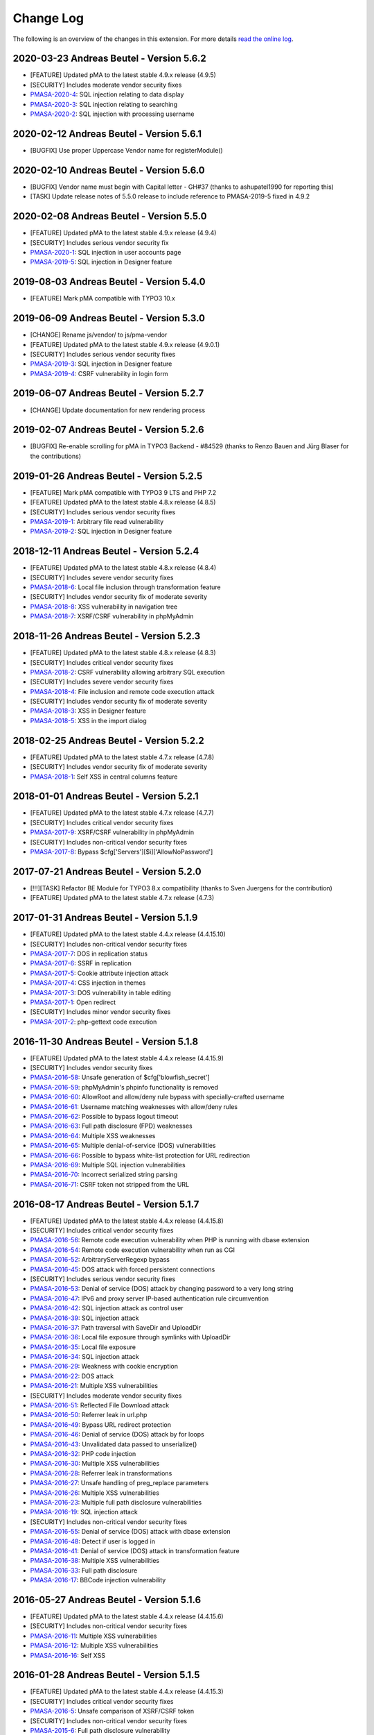 ﻿.. include:: ../Includes.txt

.. _changelog:

==========
Change Log
==========

The following is an overview of the changes in this extension. For more details `read the online log <https://github.com/mehrwert/TYPO3-phpMyAdmin>`_.

2020-03-23 Andreas Beutel - Version 5.6.2
^^^^^^^^^^^^^^^^^^^^^^^^^^^^^^^^^^^^^^^^^
- [FEATURE] Updated pMA to the latest stable 4.9.x release (4.9.5)
- [SECURITY] Includes moderate vendor security fixes
- `PMASA-2020-4 <https://www.phpmyadmin.net/security/PMASA-2020-4/>`_: SQL injection relating to data display
- `PMASA-2020-3 <https://www.phpmyadmin.net/security/PMASA-2020-3/>`_: SQL injection relating to searching
- `PMASA-2020-2 <https://www.phpmyadmin.net/security/PMASA-2020-2/>`_: SQL injection with processing username

2020-02-12 Andreas Beutel - Version 5.6.1
^^^^^^^^^^^^^^^^^^^^^^^^^^^^^^^^^^^^^^^^^
- [BUGFIX] Use proper Uppercase Vendor name for registerModule()

2020-02-10 Andreas Beutel - Version 5.6.0
^^^^^^^^^^^^^^^^^^^^^^^^^^^^^^^^^^^^^^^^^
- [BUGFIX] Vendor name must begin with Capital letter - GH#37 (thanks to ashupatel1990 for reporting this)
- [TASK] Update release notes of 5.5.0 release to include reference to PMASA-2019-5 fixed in 4.9.2

2020-02-08 Andreas Beutel - Version 5.5.0
^^^^^^^^^^^^^^^^^^^^^^^^^^^^^^^^^^^^^^^^^
- [FEATURE] Updated pMA to the latest stable 4.9.x release (4.9.4)
- [SECURITY] Includes serious vendor security fix
- `PMASA-2020-1 <https://www.phpmyadmin.net/security/PMASA-2020-1/>`_: SQL injection in user accounts page
- `PMASA-2019-5 <https://www.phpmyadmin.net/security/PMASA-2019-5/>`_: SQL injection in Designer feature

2019-08-03 Andreas Beutel - Version 5.4.0
^^^^^^^^^^^^^^^^^^^^^^^^^^^^^^^^^^^^^^^^^
- [FEATURE] Mark pMA compatible with TYPO3 10.x

2019-06-09 Andreas Beutel - Version 5.3.0
^^^^^^^^^^^^^^^^^^^^^^^^^^^^^^^^^^^^^^^^^
- [CHANGE] Rename js/vendor/ to js/pma-vendor
- [FEATURE] Updated pMA to the latest stable 4.9.x release (4.9.0.1)
- [SECURITY] Includes serious vendor security fixes
- `PMASA-2019-3 <https://www.phpmyadmin.net/security/PMASA-2019-3/>`_: SQL injection in Designer feature
- `PMASA-2019-4 <https://www.phpmyadmin.net/security/PMASA-2019-4/>`_: CSRF vulnerability in login form

2019-06-07 Andreas Beutel - Version 5.2.7
^^^^^^^^^^^^^^^^^^^^^^^^^^^^^^^^^^^^^^^^^
- [CHANGE] Update documentation for new rendering process

2019-02-07 Andreas Beutel - Version 5.2.6
^^^^^^^^^^^^^^^^^^^^^^^^^^^^^^^^^^^^^^^^^
- [BUGFIX] Re-enable scrolling for pMA in TYPO3 Backend - #84529 (thanks to Renzo Bauen and Jürg Blaser for the contributions)

2019-01-26 Andreas Beutel - Version 5.2.5
^^^^^^^^^^^^^^^^^^^^^^^^^^^^^^^^^^^^^^^^^
- [FEATURE] Mark pMA compatible with TYPO3 9 LTS and PHP 7.2
- [FEATURE] Updated pMA to the latest stable 4.8.x release (4.8.5)
- [SECURITY] Includes serious vendor security fixes
- `PMASA-2019-1 <https://www.phpmyadmin.net/security/PMASA-2019-1/>`_: Arbitrary file read vulnerability
- `PMASA-2019-2 <https://www.phpmyadmin.net/security/PMASA-2019-2/>`_: SQL injection in Designer feature

2018-12-11 Andreas Beutel - Version 5.2.4
^^^^^^^^^^^^^^^^^^^^^^^^^^^^^^^^^^^^^^^^^
- [FEATURE] Updated pMA to the latest stable 4.8.x release (4.8.4)
- [SECURITY] Includes severe vendor security fixes
- `PMASA-2018-6 <https://www.phpmyadmin.net/security/PMASA-2018-6/>`_: Local file inclusion through transformation feature
- [SECURITY] Includes vendor security fix of moderate severity
- `PMASA-2018-8 <https://www.phpmyadmin.net/security/PMASA-2018-8/>`_: XSS vulnerability in navigation tree
- `PMASA-2018-7 <https://www.phpmyadmin.net/security/PMASA-2018-7/>`_: XSRF/CSRF vulnerability in phpMyAdmin

2018-11-26 Andreas Beutel - Version 5.2.3
^^^^^^^^^^^^^^^^^^^^^^^^^^^^^^^^^^^^^^^^^
- [FEATURE] Updated pMA to the latest stable 4.8.x release (4.8.3)
- [SECURITY] Includes critical vendor security fixes
- `PMASA-2018-2 <https://www.phpmyadmin.net/security/PMASA-2018-2/>`_: CSRF vulnerability allowing arbitrary SQL execution
- [SECURITY] Includes severe vendor security fixes
- `PMASA-2018-4 <https://www.phpmyadmin.net/security/PMASA-2018-4/>`_: File inclusion and remote code execution attack
- [SECURITY] Includes vendor security fix of moderate severity
- `PMASA-2018-3 <https://www.phpmyadmin.net/security/PMASA-2018-3/>`_: XSS in Designer feature
- `PMASA-2018-5 <https://www.phpmyadmin.net/security/PMASA-2018-5/>`_: XSS in the import dialog

2018-02-25 Andreas Beutel - Version 5.2.2
^^^^^^^^^^^^^^^^^^^^^^^^^^^^^^^^^^^^^^^^^
- [FEATURE] Updated pMA to the latest stable 4.7.x release (4.7.8)
- [SECURITY] Includes vendor security fix of moderate severity
- `PMASA-2018-1 <https://www.phpmyadmin.net/security/PMASA-2018-1/>`_: Self XSS in central columns feature

2018-01-01 Andreas Beutel - Version 5.2.1
^^^^^^^^^^^^^^^^^^^^^^^^^^^^^^^^^^^^^^^^^
- [FEATURE] Updated pMA to the latest stable 4.7.x release (4.7.7)
- [SECURITY] Includes critical vendor security fixes
- `PMASA-2017-9 <https://www.phpmyadmin.net/security/PMASA-2017-9/>`_: XSRF/CSRF vulnerability in phpMyAdmin
- [SECURITY] Includes non-critical vendor security fixes
- `PMASA-2017-8 <https://www.phpmyadmin.net/security/PMASA-2017-8/>`_: Bypass $cfg['Servers'][$i]['AllowNoPassword']

2017-07-21 Andreas Beutel - Version 5.2.0
^^^^^^^^^^^^^^^^^^^^^^^^^^^^^^^^^^^^^^^^^
- [!!!][TASK] Refactor BE Module for TYPO3 8.x compatibility (thanks to Sven Juergens for the contribution)
- [FEATURE] Updated pMA to the latest stable 4.7.x release (4.7.3)

2017-01-31 Andreas Beutel - Version 5.1.9
^^^^^^^^^^^^^^^^^^^^^^^^^^^^^^^^^^^^^^^^^
- [FEATURE] Updated pMA to the latest stable 4.4.x release (4.4.15.10)
- [SECURITY] Includes non-critical vendor security fixes
- `PMASA-2017-7 <https://www.phpmyadmin.net/security/PMASA-2017-7/>`_: DOS in replication status
- `PMASA-2017-6 <https://www.phpmyadmin.net/security/PMASA-2017-6/>`_: SSRF in replication
- `PMASA-2017-5 <https://www.phpmyadmin.net/security/PMASA-2017-5/>`_: Cookie attribute injection attack
- `PMASA-2017-4 <https://www.phpmyadmin.net/security/PMASA-2017-4/>`_: CSS injection in themes
- `PMASA-2017-3 <https://www.phpmyadmin.net/security/PMASA-2017-3/>`_: DOS vulnerability in table editing
- `PMASA-2017-1 <https://www.phpmyadmin.net/security/PMASA-2017-1/>`_: Open redirect
- [SECURITY] Includes minor vendor security fixes
- `PMASA-2017-2 <https://www.phpmyadmin.net/security/PMASA-2017-2/>`_: php-gettext code execution

2016-11-30 Andreas Beutel - Version 5.1.8
^^^^^^^^^^^^^^^^^^^^^^^^^^^^^^^^^^^^^^^^^
- [FEATURE] Updated pMA to the latest stable 4.4.x release (4.4.15.9)
- [SECURITY] Includes vendor security fixes
- `PMASA-2016-58 <https://www.phpmyadmin.net/security/PMASA-2016-58/>`_: Unsafe generation of $cfg['blowfish_secret']
- `PMASA-2016-59 <https://www.phpmyadmin.net/security/PMASA-2016-59/>`_: phpMyAdmin's phpinfo functionality is removed
- `PMASA-2016-60 <https://www.phpmyadmin.net/security/PMASA-2016-60/>`_: AllowRoot and allow/deny rule bypass with specially-crafted username
- `PMASA-2016-61 <https://www.phpmyadmin.net/security/PMASA-2016-61/>`_: Username matching weaknesses with allow/deny rules
- `PMASA-2016-62 <https://www.phpmyadmin.net/security/PMASA-2016-62/>`_: Possible to bypass logout timeout
- `PMASA-2016-63 <https://www.phpmyadmin.net/security/PMASA-2016-63/>`_: Full path disclosure (FPD) weaknesses
- `PMASA-2016-64 <https://www.phpmyadmin.net/security/PMASA-2016-64/>`_: Multiple XSS weaknesses
- `PMASA-2016-65 <https://www.phpmyadmin.net/security/PMASA-2016-65/>`_: Multiple denial-of-service (DOS) vulnerabilities
- `PMASA-2016-66 <https://www.phpmyadmin.net/security/PMASA-2016-66/>`_: Possible to bypass white-list protection for URL redirection
- `PMASA-2016-69 <https://www.phpmyadmin.net/security/PMASA-2016-69/>`_: Multiple SQL injection vulnerabilities
- `PMASA-2016-70 <https://www.phpmyadmin.net/security/PMASA-2016-70/>`_: Incorrect serialized string parsing
- `PMASA-2016-71 <https://www.phpmyadmin.net/security/PMASA-2016-71/>`_: CSRF token not stripped from the URL

2016-08-17 Andreas Beutel - Version 5.1.7
^^^^^^^^^^^^^^^^^^^^^^^^^^^^^^^^^^^^^^^^^
- [FEATURE] Updated pMA to the latest stable 4.4.x release (4.4.15.8)
- [SECURITY] Includes critical vendor security fixes
- `PMASA-2016-56 <https://www.phpmyadmin.net/security/PMASA-2016-56/>`_: Remote code execution vulnerability when PHP is running with dbase extension
- `PMASA-2016-54 <https://www.phpmyadmin.net/security/PMASA-2016-54/>`_: Remote code execution vulnerability when run as CGI
- `PMASA-2016-52 <https://www.phpmyadmin.net/security/PMASA-2016-52/>`_: ArbitraryServerRegexp bypass
- `PMASA-2016-45 <https://www.phpmyadmin.net/security/PMASA-2016-45/>`_: DOS attack with forced persistent connections
- [SECURITY] Includes serious vendor security fixes
- `PMASA-2016-53 <https://www.phpmyadmin.net/security/PMASA-2016-53/>`_: Denial of service (DOS) attack by changing password to a very long string
- `PMASA-2016-47 <https://www.phpmyadmin.net/security/PMASA-2016-47/>`_: IPv6 and proxy server IP-based authentication rule circumvention
- `PMASA-2016-42 <https://www.phpmyadmin.net/security/PMASA-2016-42/>`_: SQL injection attack as control user
- `PMASA-2016-39 <https://www.phpmyadmin.net/security/PMASA-2016-39/>`_: SQL injection attack
- `PMASA-2016-37 <https://www.phpmyadmin.net/security/PMASA-2016-37/>`_: Path traversal with SaveDir and UploadDir
- `PMASA-2016-36 <https://www.phpmyadmin.net/security/PMASA-2016-36/>`_: Local file exposure through symlinks with UploadDir
- `PMASA-2016-35 <https://www.phpmyadmin.net/security/PMASA-2016-35/>`_: Local file exposure
- `PMASA-2016-34 <https://www.phpmyadmin.net/security/PMASA-2016-34/>`_: SQL injection attack
- `PMASA-2016-29 <https://www.phpmyadmin.net/security/PMASA-2016-29/>`_: Weakness with cookie encryption
- `PMASA-2016-22 <https://www.phpmyadmin.net/security/PMASA-2016-22/>`_: DOS attack
- `PMASA-2016-21 <https://www.phpmyadmin.net/security/PMASA-2016-21/>`_: Multiple XSS vulnerabilities
- [SECURITY] Includes moderate vendor security fixes
- `PMASA-2016-51 <https://www.phpmyadmin.net/security/PMASA-2016-51/>`_: Reflected File Download attack
- `PMASA-2016-50 <https://www.phpmyadmin.net/security/PMASA-2016-50/>`_: Referrer leak in url.php
- `PMASA-2016-49 <https://www.phpmyadmin.net/security/PMASA-2016-49/>`_: Bypass URL redirect protection
- `PMASA-2016-46 <https://www.phpmyadmin.net/security/PMASA-2016-46/>`_: Denial of service (DOS) attack by for loops
- `PMASA-2016-43 <https://www.phpmyadmin.net/security/PMASA-2016-43/>`_: Unvalidated data passed to unserialize()
- `PMASA-2016-32 <https://www.phpmyadmin.net/security/PMASA-2016-32/>`_: PHP code injection
- `PMASA-2016-30 <https://www.phpmyadmin.net/security/PMASA-2016-30/>`_: Multiple XSS vulnerabilities
- `PMASA-2016-28 <https://www.phpmyadmin.net/security/PMASA-2016-28/>`_: Referrer leak in transformations
- `PMASA-2016-27 <https://www.phpmyadmin.net/security/PMASA-2016-27/>`_: Unsafe handling of preg_replace parameters
- `PMASA-2016-26 <https://www.phpmyadmin.net/security/PMASA-2016-26/>`_: Multiple XSS vulnerabilities
- `PMASA-2016-23 <https://www.phpmyadmin.net/security/PMASA-2016-23/>`_: Multiple full path disclosure vulnerabilities
- `PMASA-2016-19 <https://www.phpmyadmin.net/security/PMASA-2016-19/>`_: SQL injection attack
- [SECURITY] Includes non-critical vendor security fixes
- `PMASA-2016-55 <https://www.phpmyadmin.net/security/PMASA-2016-55/>`_: Denial of service (DOS) attack with dbase extension
- `PMASA-2016-48 <https://www.phpmyadmin.net/security/PMASA-2016-48/>`_: Detect if user is logged in
- `PMASA-2016-41 <https://www.phpmyadmin.net/security/PMASA-2016-41/>`_: Denial of service (DOS) attack in transformation feature
- `PMASA-2016-38 <https://www.phpmyadmin.net/security/PMASA-2016-38/>`_: Multiple XSS vulnerabilities
- `PMASA-2016-33 <https://www.phpmyadmin.net/security/PMASA-2016-33/>`_: Full path disclosure
- `PMASA-2016-17 <https://www.phpmyadmin.net/security/PMASA-2016-17/>`_: BBCode injection vulnerability

2016-05-27 Andreas Beutel - Version 5.1.6
^^^^^^^^^^^^^^^^^^^^^^^^^^^^^^^^^^^^^^^^^
- [FEATURE] Updated pMA to the latest stable 4.4.x release (4.4.15.6)
- [SECURITY] Includes non-critical vendor security fixes
- `PMASA-2016-11 <https://www.phpmyadmin.net/security/PMASA-2016-11/>`_: Multiple XSS vulnerabilities
- `PMASA-2016-12 <https://www.phpmyadmin.net/security/PMASA-2016-12/>`_: Multiple XSS vulnerabilities
- `PMASA-2016-16 <https://www.phpmyadmin.net/security/PMASA-2016-16/>`_: Self XSS

2016-01-28 Andreas Beutel - Version 5.1.5
^^^^^^^^^^^^^^^^^^^^^^^^^^^^^^^^^^^^^^^^^
- [FEATURE] Updated pMA to the latest stable 4.4.x release (4.4.15.3)
- [SECURITY] Includes critical vendor security fixes
- `PMASA-2016-5 <https://www.phpmyadmin.net/security/PMASA-2016-5/>`_: Unsafe comparison of XSRF/CSRF token
- [SECURITY] Includes non-critical vendor security fixes
- `PMASA-2015-6 <https://www.phpmyadmin.net/security/PMASA-2015-6/>`_: Full path disclosure vulnerability
- `PMASA-2016-1 <https://www.phpmyadmin.net/security/PMASA-2016-1/>`_: Multiple full path disclosure vulnerabilities
- `PMASA-2016-2 <https://www.phpmyadmin.net/security/PMASA-2016-2/>`_: Unsafe generation of XSRF/CSRF token
- `PMASA-2016-3 <https://www.phpmyadmin.net/security/PMASA-2016-3/>`_: Multiple XSS vulnerabilities
- `PMASA-2016-4 <https://www.phpmyadmin.net/security/PMASA-2016-4/>`_: Insecure password generation in JavaScript
- `PMASA-2016-6 <https://www.phpmyadmin.net/security/PMASA-2016-6/>`_: Multiple full path disclosure vulnerabilities
- `PMASA-2016-7 <https://www.phpmyadmin.net/security/PMASA-2016-7/>`_: XSS vulnerability in normalization page
- [FEATURE] Provide composer.json (thanks to André Wuttig for the contribution)

2015-11-01 Andreas Beutel - Version 5.1.4
^^^^^^^^^^^^^^^^^^^^^^^^^^^^^^^^^^^^^^^^^
- [BUGFIX] Update version number in vendor path and Settings.xml

2015-10-31 Andreas Beutel - Version 5.1.3
^^^^^^^^^^^^^^^^^^^^^^^^^^^^^^^^^^^^^^^^^
- [FEATURE] Updated pMA to the latest stable 4.4.x release (4.4.15.1)
- [CHANGE] Set TYPO3 compatibility for 6.2 to 7.6
- [SECURITY] Includes a vendor security fix
- `PMASA-2015-5 <https://www.phpmyadmin.net/security/PMASA-2015-5/>`_: Content spoofing vulnerability when redirecting user to an external site

2015-09-29 Andreas Beutel - Version 5.1.2
^^^^^^^^^^^^^^^^^^^^^^^^^^^^^^^^^^^^^^^^^
- [FEATURE] Updated pMA to the latest stable 4.4.x release (4.4.15)
- [CHANGE] Set TYPO3 compatibility for 6.2 to 7.5

2015-08-24 Andreas Beutel - Version 5.1.1
^^^^^^^^^^^^^^^^^^^^^^^^^^^^^^^^^^^^^^^^^
- [BUGFIX] Fix wrong module path in config.inc.php - #69298
- [CHANGE] Rename variable keys from typo_ to typo3_
- [FEATURE] Updated pMA to the latest stable 4.4.x release (4.4.14)

2015-08-10 Andreas Beutel - Version 5.1.0
^^^^^^^^^^^^^^^^^^^^^^^^^^^^^^^^^^^^^^^^^
- [FEATURE] Updated pMA to the latest stable 4.4.x release (4.4.13.1)
- [CHANGE] Set TYPO3 compatibility for 6.2 to 7.4

2015-07-13 Andreas Beutel - Version 5.0.1
^^^^^^^^^^^^^^^^^^^^^^^^^^^^^^^^^^^^^^^^^
- [BUGFIX] Remove deprecated conf.php file and update ext_tables.php to prevent duplicate configuration - #68065
- [CHANGE] Update documentation and add new screenshot and fix some spelling errors

2015-07-12 Andreas Beutel - Version 5.0.0
^^^^^^^^^^^^^^^^^^^^^^^^^^^^^^^^^^^^^^^^^
- [FEATURE] Release of version 5.0.0 stable
- [FEATURE] Updated pMA to the latest stable 4.4.x release (4.4.11)

2015-06-20 Andreas Beutel - Version 5.0.0-dev
^^^^^^^^^^^^^^^^^^^^^^^^^^^^^^^^^^^^^^^^^^^^^
- [FEATURE] Updated pMA to the latest stable 4.4.x release (4.4.10)
- [CHANGE] Set TYPO3 compatibility for 6.2 to 7.3
- [!!!][CHANGE] Switch to mysqli for database connection
- [CHANGE] Drop unsupported configuration pMA directives
- [FEATURE] Support of mysql socket connections if configured in TYPO3
- [CHANGE] Code cleanup in backend module
- [CHANGE] Move localization to XLIFF

2015-05-26 Andreas Beutel - Version 5.0.0-dev
^^^^^^^^^^^^^^^^^^^^^^^^^^^^^^^^^^^^^^^^^^^^^
- [FEATURE] Add check for ``$GLOBALS['PHP_UNIT_TEST_RUNNING']`` in class ``tx_phpmyadmin_utilities`` to disable session and cookie handling if PHP Unit Tests are in progress using createFakeFrontEnd(). Set ``$GLOBALS['PHP_UNIT_TEST_RUNNING'] = TRUE;`` in your Unit Test in the ``setUp()`` method of the unit test.

2015-05-25 Andreas Beutel - Version 5.0.0-dev
^^^^^^^^^^^^^^^^^^^^^^^^^^^^^^^^^^^^^^^^^^^^^
- [FEATURE] Updated pMA to the latest stable 4.4.x release (4.4.7)
- [CHANGE] Set TYPO3 compatibility for 6.2 to 7.2

2015-05-26 Andreas Beutel - Version 4.19.1
^^^^^^^^^^^^^^^^^^^^^^^^^^^^^^^^^^^^^^^^^^
- Feature: Add check for ``$GLOBALS['PHP_UNIT_TEST_RUNNING']`` in class ``tx_phpmyadmin_utilities`` to disable session and cookie handling if PHP Unit Tests are in progress using createFakeFrontEnd (). Set ``$GLOBALS['PHP_UNIT_TEST_RUNNING'] = TRUE;`` in your Unit Test in the ``setUp()`` method of the unit test.

2015-05-23 Andreas Beutel - Version 4.19.0
^^^^^^^^^^^^^^^^^^^^^^^^^^^^^^^^^^^^^^^^^^
- [FEATURE] Updated pMA to the latest stable 4.0.x release (4.0.10.10)
- [SECURITY] Includes several security fixes
- `PMASA-2015-3 <http://www.phpmyadmin.net/home_page/security/PMASA-2015-3.php>`_: Vulnerability allowing man-in-the-middle attack on API call to GitHub.
- `PMASA-2015-2 <http://www.phpmyadmin.net/home_page/security/PMASA-2015-1.php>`_: XSRF/CSRF vulnerability in phpMyAdmin setup.
- `PMASA-2015-1 <http://www.phpmyadmin.net/home_page/security/PMASA-2015-1.php>`_: Risk of BREACH attack due to reflected parameter.
- [BUGFIX] Add extension configuration to disable transparent session ids to fix bugs in JSON output – see https://forge.typo3.org/issues/58263 - thanks to Stefan Froemken for providing this fix
- [CHANGE] Remove obsolete configuration option »AjaxEnable« (no longer available in pMA)
- [CHANGE] Switch documentation to reST

2014-12-05 Andreas Beutel - Version 4.18.5
^^^^^^^^^^^^^^^^^^^^^^^^^^^^^^^^^^^^^^^^^^
- [FEATURE] Updated pMA to the latest stable 4.0.x release (4.0.10.5)
- [SECURITY] Includes several security fixes
- `PMASA-2014-13 <http://www.phpmyadmin.net/home_page/security/PMASA-2014-13.php>`_: Multiple XSS vulnerabilities.
- `PMASA-2014-14 <http://www.phpmyadmin.net/home_page/security/PMASA-2014-14.php>`_: Local file inclusion vulnerability.
- `PMASA-2014-17 <http://www.phpmyadmin.net/home_page/security/PMASA-2014-17.php>`_: DoS vulnerability with long passwords.

2014-11-01 Andreas Beutel - Version 4.18.4
^^^^^^^^^^^^^^^^^^^^^^^^^^^^^^^^^^^^^^^^^^
- [FEATURE] Updated pMA to the latest stable 4.0.x release (4.0.10.5)
- [SECURITY] Includes several security fixes
- `PMASA-2014-11 <http://www.phpmyadmin.net/home_page/security/PMASA-2014-11.php>`_: XSS vulnerabilities in table search and table structure pages.
- `PMASA-2014-12 <http://www.phpmyadmin.net/home_page/security/PMASA-2014-12.php>`_: XSS vulnerabilities in SQL debug output and server monitor page.

2014-09-25 Andreas Beutel - Version 4.18.3
^^^^^^^^^^^^^^^^^^^^^^^^^^^^^^^^^^^^^^^^^^
- [FEATURE] Updated pMA to the latest stable 4.0.x release (4.0.10.3)
- [SECURITY] Includes several security fixes
- `PMASA-2014-10 <http://www.phpmyadmin.net/home_page/security/PMASA-2014-10.php>`_: XSRF/CSRF due to DOM based XSS in the micro history feature
- `PMASA-2014-8 <http://www.phpmyadmin.net/home_page/security/PMASA-2014-8.php>`_: Multiple XSS vulnerabilities in browse table, ENUM editor, monitor, query charts and table relations pages

2014-07-20 Andreas Beutel - Version 4.18.2
^^^^^^^^^^^^^^^^^^^^^^^^^^^^^^^^^^^^^^^^^^
- [FEATURE] Updated pMA to the latest stable 4.0.x release (4.0.10.1)
- [SECURITY] Includes non-critical security fixes
- `PMASA-2014-5 <http://www.phpmyadmin.net/home_page/security/PMASA-2014-5.php>`_: Self-XSS due to unescaped HTML output in database triggers page.
- `PMASA-2014-6 <http://www.phpmyadmin.net/home_page/security/PMASA-2014-6.php>`_: Multiple XSS in AJAX confirmation messages.
- [FEATURE] #56522: Do not remove PL language on packaging for T3O

2014-03-03 Andreas Beutel - Version 4.18.1
^^^^^^^^^^^^^^^^^^^^^^^^^^^^^^^^^^^^^^^^^^
- [CHANGE] Set TYPO3 6.2 compatibility

2014-01-31 Andreas Beutel - Version 4.18.0
^^^^^^^^^^^^^^^^^^^^^^^^^^^^^^^^^^^^^^^^^^
- [CHANGE] Set TYPO3 6.1 compatibility
- [FEATURE] Updated pMA to the stable release (4.0.10)

2013-09-01 Andreas Beutel - Version 4.17.0
^^^^^^^^^^^^^^^^^^^^^^^^^^^^^^^^^^^^^^^^^^
- [FEATURE] #51384: Add EM-config option to disable Ajax in pMA (thanks to Gabriel Kaufmann for the suggestion)

2013-07-29 Andreas Beutel - Version 4.16.0
^^^^^^^^^^^^^^^^^^^^^^^^^^^^^^^^^^^^^^^^^^
- [FEATURE] Updated pMA to the latest stable release (3.5.8.2)
- [SECURITY] Includes several security fixes
- `PMASA-2013-15 <http://www.phpmyadmin.net/home_page/security/PMASA-2013-15.php>`_: SQL injection vulnerabilities, producing a privilege escalation (control user).
- `PMASA-2013-14 <http://www.phpmyadmin.net/home_page/security/PMASA-2013-14.php>`_: Self-XSS due to unescaped HTML output in schema export.
- `PMASA-2013-12 <http://www.phpmyadmin.net/home_page/security/PMASA-2013-12.php>`_: Full path disclosure vulnerabilities.
- `PMASA-2013-11 <http://www.phpmyadmin.net/home_page/security/PMASA-2013-11.php>`_: If a crafted version.json would be presented, an XSS could be introduced.
- `PMASA-2013-9 <http://www.phpmyadmin.net/home_page/security/PMASA-2013-9.php>`_: 5 XSS vulnerabilities in setup, chart display, process list, and logo link.

2013-03-11 Andreas Beutel - Version 4.15.1
^^^^^^^^^^^^^^^^^^^^^^^^^^^^^^^^^^^^^^^^^^
- [BUGFIX] #46165: Wrong include files can be used (thanks to Dmitry Dulepov for reporting the issue and providing the patch!)

2012-11-28 Andreas Beutel - Version 4.15.0
^^^^^^^^^^^^^^^^^^^^^^^^^^^^^^^^^^^^^^^^^^
- [CHANGE] Set TYPO3 6.0 compatibility
- [FEATURE] Updated pMA to the latest stable release (3.5.4)
- [BUGFIX] #42517: Typo3 6.0 - 'backend required' error

2012-08-13 Andreas Beutel - Version 4.14.0
^^^^^^^^^^^^^^^^^^^^^^^^^^^^^^^^^^^^^^^^^^
- [FEATURE] Updated pMA to the latest stable release (3.5.2.2)
- [BUGFIX] #18560: Every first BE-Login fails (thanks to Markus Kappe for a patch and the others for testing)
- [SECURITY] Includes non-critical security fixes
- `PMASA-2012-3 <http://www.phpmyadmin.net/home_page/security/PMASA-2012-3.php>`_: Path disclosure due to missing library.
- `PMASA-2012-4 <http://www.phpmyadmin.net/home_page/security/PMASA-2012-4.php>`_: Fixed XSS vulnerabilities.

2012-03-31 Andreas Beutel - Version 4.13.0
^^^^^^^^^^^^^^^^^^^^^^^^^^^^^^^^^^^^^^^^^^
- [FEATURE] Updated pMA to the latest stable release (3.4.10.2)
- [BUGFIX] #18245: phpmyadmin 4.11.3 - Error on first Access after login (thanks to Jerome Schneider for the patch!)

2012-02-14 Andreas Beutel - Version 4.12.0
^^^^^^^^^^^^^^^^^^^^^^^^^^^^^^^^^^^^^^^^^^
- [FEATURE] Updated pMA to the latest stable release (3.4.10)

2011-12-22 Andreas Beutel - Version 4.11.10
^^^^^^^^^^^^^^^^^^^^^^^^^^^^^^^^^^^^^^^^^^^
- [FEATURE] Updated pMA to the latest stable release (3.4.9)
- [SECURITY] Non-critical security fixes
- `PMASA-2011-20 <http://www.phpmyadmin.net/home_page/security/PMASA-2011-20.php>`_: XSS in export.

2011-11-10 Andreas Beutel - Version 4.11.9
^^^^^^^^^^^^^^^^^^^^^^^^^^^^^^^^^^^^^^^^^^
- [FEATURE] Updated pMA to the latest stable release (3.4.7.1)
- [SECURITY] Security fixes
- `PMASA-2011-17 <http://www.phpmyadmin.net/home_page/security/PMASA-2011-17.php>`_: Local file inclusion.

2011-10-23 Andreas Beutel - Version 4.11.8
^^^^^^^^^^^^^^^^^^^^^^^^^^^^^^^^^^^^^^^^^^
- [FEATURE] Updated pMA to the latest stable release (3.4.7)
- Version number 4.11.7 was skipped due an erroneous upload in EM

2011-10-16 Andreas Beutel - Version 4.11.6
^^^^^^^^^^^^^^^^^^^^^^^^^^^^^^^^^^^^^^^^^^
- [FEATURE] Updated pMA to the latest stable release (3.4.6)
- [SECURITY] Security fixes
- `PMASA-2011-15 <http://www.phpmyadmin.net/home_page/security/PMASA-2011-15.php>`_: Local path disclosure vulnerability
- `PMASA-2011-16 <http://www.phpmyadmin.net/home_page/security/PMASA-2011-16.php>`_: XSS in setup (host/verbose parameter)

2011-09-14 Andreas Beutel - Version 4.11.5
^^^^^^^^^^^^^^^^^^^^^^^^^^^^^^^^^^^^^^^^^^
- [FEATURE] Updated pMA to the latest stable release (3.4.5)
- [SECURITY] Security fixes
- `PMASA-2011-14 <http://www.phpmyadmin.net/home_page/security/PMASA-2011-14.php>`_: Multiple XSS

2011-08-24 Andreas Beutel - Version 4.11.4
^^^^^^^^^^^^^^^^^^^^^^^^^^^^^^^^^^^^^^^^^^
- [FEATURE] Updated pMA to the latest stable release (3.4.4)
- [SECURITY] Security fixes
- `PMASA-2011-13 <http://www.phpmyadmin.net/home_page/security/PMASA-2011-13.php>`_: Multiple XSS in the Tracking feature

2011-07-23 Andreas Beutel - Version 4.11.3
^^^^^^^^^^^^^^^^^^^^^^^^^^^^^^^^^^^^^^^^^^
- [FEATURE] Updated pMA to the latest stable release (3.4.3.2)
- [SECURITY] Security fixes
- `PMASA-2011-9 <http://www.phpmyadmin.net/home_page/security/PMASA-2011-9.php>`_: XSS in table Print view
- `PMASA-2011-10 <http://www.phpmyadmin.net/home_page/security/PMASA-2011-10.php>`_: Local file inclusion
- `PMASA-2011-11 <http://www.phpmyadmin.net/home_page/security/PMASA-2011-11.php>`_: Local file inclusion vulnerability and code execution
- `PMASA-2011-12 <http://www.phpmyadmin.net/home_page/security/PMASA-2011-12.php>`_: Possible session manipulation in swekey authentication

2011-07-03 Andreas Beutel - Version 4.11.2
^^^^^^^^^^^^^^^^^^^^^^^^^^^^^^^^^^^^^^^^^^
- [FEATURE] Updated pMA to the latest stable release (3.4.3.1)
- [SECURITY] Security fixes
- `PMASA-2011-5 <http://www.phpmyadmin.net/home_page/security/PMASA-2011-5.php>`_: Fixed possible session manipulation in swekey authentication
- `PMASA-2011-6 <http://www.phpmyadmin.net/home_page/security/PMASA-2011-6.php>`_: Fixed possible code injection incase session variables are compromised
- `PMASA-2011-7 <http://www.phpmyadmin.net/home_page/security/PMASA-2011-7.php>`_: Fixed regexp quoting issue in Synchronize code

2011-05-23 Andreas Beutel - Version 4.11.1
^^^^^^^^^^^^^^^^^^^^^^^^^^^^^^^^^^^^^^^^^^
- [BUGFIX] Fixed #18148: Configuration: Allowed IPs doesn't work

2011-05-21 Andreas Beutel - Version 4.11.0
^^^^^^^^^^^^^^^^^^^^^^^^^^^^^^^^^^^^^^^^^^
- [FEATURE] Updated pMA to the latest stable release (3.4.1)
- [SECURITY] Security fix (PMASA-2011-3)

2011-03-07 Andreas Beutel - Version 4.10.3
^^^^^^^^^^^^^^^^^^^^^^^^^^^^^^^^^^^^^^^^^^
- [CHANGE] Implemented #15492: 'doNotLoadInFE' => 1 in EM_CONF

2011-03-07 Andreas Beutel - Version 4.10.2
^^^^^^^^^^^^^^^^^^^^^^^^^^^^^^^^^^^^^^^^^^
- [BUGFIX] Fixed #17850: Using t3lib\_div::cmpIP for access control

2011-02-26 Andreas Beutel - Version 4.10.0
^^^^^^^^^^^^^^^^^^^^^^^^^^^^^^^^^^^^^^^^^^
- [FEATURE] Updated pMA to the latest stable release (3.3.9.2)
- [FEATURE] IP-Access restrictions in extension configuration (Thanks to Søren Malling!)
- [FEATURE] TYPO3 4.5 compatibility
- [CHANGE] Disabled the TYPO3 theme until next update

2010-08-20 Andreas Beutel - Version 4.9.0
^^^^^^^^^^^^^^^^^^^^^^^^^^^^^^^^^^^^^^^^^
- [SECURITY] Security fix (`PMASA-2010-5 and TYPO3-SA-2010-017) <http://www.phpmyadmin.net/home_page/security/PMASA-2010-5 and TYPO3-SA-2010-017).php>`_: Several XSS vulnerabilities were found in the code.
- [FEATURE] Updated pMA to the latest stable release (3.3.5.1)

2010-07-28 Andreas Beutel - Version 4.8.1
^^^^^^^^^^^^^^^^^^^^^^^^^^^^^^^^^^^^^^^^^
- [SECURITY] Critical security fix for broken backend permission check

2010-03-05 Andreas Beutel - Version 4.8.0
^^^^^^^^^^^^^^^^^^^^^^^^^^^^^^^^^^^^^^^^^
- [FEATURE] Updated pMA to the latest stable release (3.2.5)
- [BUGFIX] Fixed #13481: Get signon uri for redirect (initial patch provided by Michael Klapper, thanks!)
- [BUGFIX] Follow-up/Changed: Using vars $extPath and ``$typo3DocumentRoot``

2009-11-26 Andreas Beutel - Version 4.7.3
^^^^^^^^^^^^^^^^^^^^^^^^^^^^^^^^^^^^^^^^^
- [FEATURE] Feature #12678: Allow empty password for MySQL user.

2009-11-26 Andreas Beutel - Version 4.7.2
^^^^^^^^^^^^^^^^^^^^^^^^^^^^^^^^^^^^^^^^^
- [BUGFIX] Fixed #12772: Removed erroneous require statement

2009-11-25 Andreas Beutel - Version 4.7.1
^^^^^^^^^^^^^^^^^^^^^^^^^^^^^^^^^^^^^^^^^
- [BUGFIX] Fixed a bug: Fixed another issue with path calculation (works now for installations in subdirectories)
- [FEATURE] Compatibility for TYPO3 4.3

2009-11-19 Andreas Beutel - Version 4.7.0
^^^^^^^^^^^^^^^^^^^^^^^^^^^^^^^^^^^^^^^^^
- [BUGFIX] Fixed #12056: Wrong calculation of $BACK\_PATH
- [BUGFIX] Workaround for #12057: Empty MySQL password blocks EXT:phpmyadmin
- [FEATURE] Updated pMA to the latest stable release (3.2.3)
- [FEATURE] Added custom TYPO3 theme

2009-11-19 Andreas Beutel - Version 4.6.0
^^^^^^^^^^^^^^^^^^^^^^^^^^^^^^^^^^^^^^^^^
– was erroneously omitted during update and released as 4.7.0

2009-10-20 Andreas Beutel - Version 4.5.0
^^^^^^^^^^^^^^^^^^^^^^^^^^^^^^^^^^^^^^^^^
- [SECURITY] Security fix (`PMASA-2009-6) <http://www.phpmyadmin.net/home_page/security/PMASA-2009-6).php>`_: XSS and SQL injection vulnerabilities
- [FEATURE] Updated pMA to the latest stable release (3.2.2.1)
- [FEATURE] Updated the manual to latest documentation template

2009-06-15 Andreas Beutel - Version 4.4.0
^^^^^^^^^^^^^^^^^^^^^^^^^^^^^^^^^^^^^^^^^
- [FEATURE] Updated pMA to the latest stable release (3.2.0)
- [BUGFIX] Fixed a bug: Logoff in 4.3.x did not work since directory name was wrong

2009-03-24 Andreas Beutel - Version 4.3.0
^^^^^^^^^^^^^^^^^^^^^^^^^^^^^^^^^^^^^^^^^
- [SECURITY] Security fix (`PMASA-2009-3) <http://www.phpmyadmin.net/home_page/security/PMASA-2009-3).php>`_: Insufficient output sanitizing when generating configuration file.
- [FEATURE] Updated pMA to the latest stable release (3.1.3.1)

2008-12-14 Andreas Beutel - Version 4.2.0
^^^^^^^^^^^^^^^^^^^^^^^^^^^^^^^^^^^^^^^^^
- [SECURITY] Security fix (`PMASA-2008-10) <http://www.phpmyadmin.net/home_page/security/PMASA-2008-10).php>`_: SQL injection through XSRF on several pages
- [FEATURE] Updated pMA to the latest stable release (3.1.1)
- [CHANGE] Changed extension config: Set 'clearcacheonload' to 0
- [CHANGE] Renamed ChangeLog to ChangeLog.txt

2008-11-01 Andreas Beutel - Version 4.1.1
^^^^^^^^^^^^^^^^^^^^^^^^^^^^^^^^^^^^^^^^^
- [SECURITY] Security fix (`PMASA-2008-9) <http://www.phpmyadmin.net/home_page/security/PMASA-2008-9).php>`_: XSS in a Designer component
- [FEATURE] Updated pMA to the latest stable release (3.0.1.1)
- [FEATURE] Configuration: Restored the default behavior of the left navigation frame. Set link to sql.php - Thanks to Julian Hofman for pointing me to this option.

2008-10-25 Andreas Beutel - Version 4.1.0
^^^^^^^^^^^^^^^^^^^^^^^^^^^^^^^^^^^^^^^^^
- [CHANGE] Updated pMA to the latest stable release (3.0.1)
- [BUGFIX] Fixed bug #6934: Setting the path variables in SESSION to avoid file includes
- [FEATURE] Changed extension to use typo3/mod.php. See also http://bugs.typo3.org/view.php?id=5278

2008-10-02 Andreas Beutel - Version 4.0.1
^^^^^^^^^^^^^^^^^^^^^^^^^^^^^^^^^^^^^^^^^
- [BUGFIX] Trying to fix the redirect bug by a forcing the cookie according to issue #8884 http://bugs.typo3.org/view.php?id=8884#c23323 suggested by Rene Nitzsche

2008-09-28 Andreas Beutel - Version 4.0.0
^^^^^^^^^^^^^^^^^^^^^^^^^^^^^^^^^^^^^^^^^
- [FEATURE] Updated pMA to the latest stable release (3.0.0)
- [CHANGE] Branching the pMA extension into two branches: The 3.x series with PHP4 support and the 4.x series with a minimum requirement of MySQL 5, PHP5 (5.2 and above)
- [CHANGE] Old (3.x) versions may be obtained at https://www.mehrwert.de/content-management/typo3-extensions/

2008-09-22 Andreas Beutel - Version 3.4.0
^^^^^^^^^^^^^^^^^^^^^^^^^^^^^^^^^^^^^^^^^
- [SECURITY] Security fix (`PMASA-2008-8) <http://www.phpmyadmin.net/home_page/security/PMASA-2008-8).php>`_: XSS in MSIE using NUL byte
- [FEATURE] Updated pMA to the latest stable release (2.11.9.2)

2008-09-15 Andreas Beutel - Version 3.3.0
^^^^^^^^^^^^^^^^^^^^^^^^^^^^^^^^^^^^^^^^^
- Skipping 3.2.0 see below
- [SECURITY] Security fix (`PMASA-2008-7) <http://www.phpmyadmin.net/home_page/security/PMASA-2008-7).php>`_: Code execution vulnerability
- [FEATURE] Updated pMA to the latest stable release (2.11.9.1)

2008-06-25 Andreas Beutel - Version 3.1.0
^^^^^^^^^^^^^^^^^^^^^^^^^^^^^^^^^^^^^^^^^
- was release as 3.2.0 by the TYPO3 Security Team by accident
- [SECURITY] Security fix (`PMASA-2008-4) <http://www.phpmyadmin.net/home_page/security/PMASA-2008-4).php>`_: XSS on plausible insecure PHP installation
- [CHANGE] Updated pMA to the latest stable release (2.11.7)
- [CHANGE] Changed handling of required/included files
- [CHANGE] Removed XCLASS call in modsub/index.php

2008-05-01 Andreas Beutel - Version 3.0.1
^^^^^^^^^^^^^^^^^^^^^^^^^^^^^^^^^^^^^^^^^
- Fixed a bug related to required files (only occurred if pMA is installed globally). Thanks to Laurent for pointing me to this issue

2008-04-30 Andreas Beutel - Version 3.0.0
^^^^^^^^^^^^^^^^^^^^^^^^^^^^^^^^^^^^^^^^^
- [CHANGE] Updated pMA to the latest stable release (2.11.6)
- [CHANGE] Changed the authentication concept for pMA
- [CHANGE] Using signon auth (see http://wiki.cihar.com/pma/auth\_types#signon) now (Thanks to Marc Bastian Heinrichs for pointing me to this method)
- [CHANGE] Added a call to the TYPO3 BE logoff hook to delete the pMA session on logout
- [CHANGE] Updated the version number

2007-07-16 Andreas Beutel - Version 0.2.2
^^^^^^^^^^^^^^^^^^^^^^^^^^^^^^^^^^^^^^^^^
- Security fix (mehrwert-Issue #4110): Provides exactly the same functionality as the previous version but contains an important bug fix.

2007-02-10 Andreas Beutel - Version 0.2.1
^^^^^^^^^^^^^^^^^^^^^^^^^^^^^^^^^^^^^^^^^
- [CHANGE] Merged changes from latest release of the global extension (from T3 3.8.1)
- [CHANGE] Updated phpMyAdmin to 2.6.4pl3 for security reasons
- [CHANGE] Extension is no longer a shy extension
- [CHANGE] Removed lock type GLOBAL, extension can be installed locally
- [CHANGE] Merged new translations

2006-09-10 Andreas Beutel - Version 0.1.1
^^^^^^^^^^^^^^^^^^^^^^^^^^^^^^^^^^^^^^^^^
- [CHANGE] Pre-release of 2.6.4pl3

2006-08-16 Andreas Beutel - Version 0.1.0
^^^^^^^^^^^^^^^^^^^^^^^^^^^^^^^^^^^^^^^^^
- [CHANGE] Updated the phpMyAdmin version to 2.6.0pl3 and fixed the stylesheet bug
- [CHANGE] Merged translations

2005-11-09 Michael Stucki
^^^^^^^^^^^^^^^^^^^^^^^^^
- [CHANGE] New upstream release
- [CHANGE] Check server environment settings using isset() - caused phpMyAdmin module to stop loading otherwise
